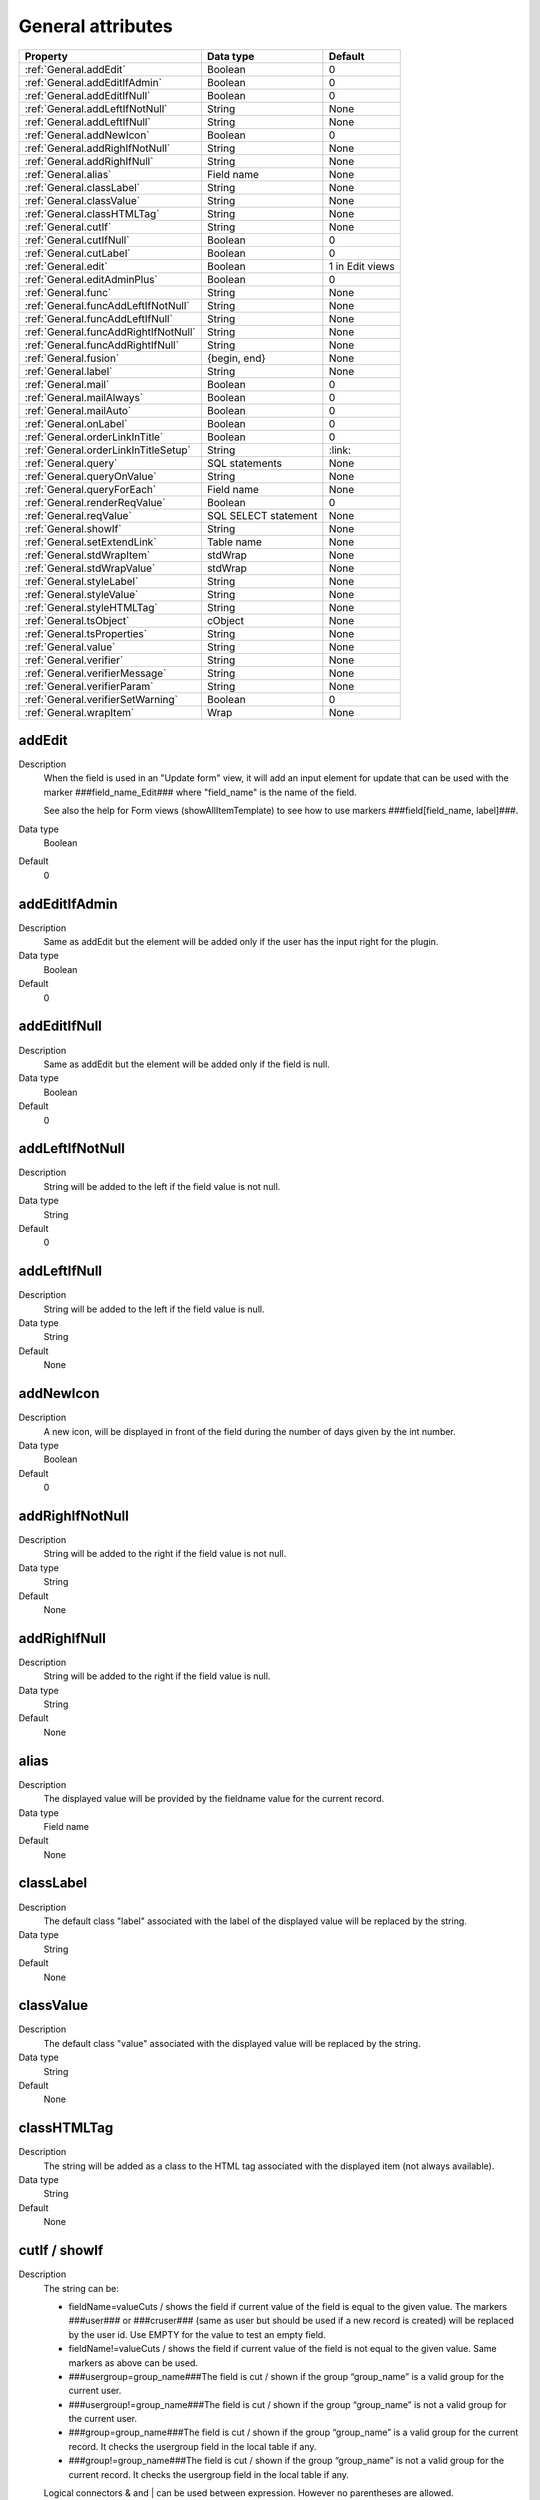 .. ==================================================
.. FOR YOUR INFORMATION
.. --------------------------------------------------
.. -*- coding: utf-8 -*- with BOM.

.. ==================================================
.. DEFINE SOME TEXTROLES
.. --------------------------------------------------
.. role::   underline
.. role::   typoscript(code)
.. role::   ts(typoscript)
  :class:  typoscript
.. role::   php(code)


General attributes
------------------

======================================================= =========== ============
Property                                                Data type   Default
======================================================= =========== ============
:ref:`General.addEdit`                                  Boolean     0
:ref:`General.addEditIfAdmin`                           Boolean     0
:ref:`General.addEditIfNull`                            Boolean     0
:ref:`General.addLeftIfNotNull`                         String      None
:ref:`General.addLeftIfNull`                            String      None
:ref:`General.addNewIcon`                               Boolean     0
:ref:`General.addRighIfNotNull`                         String      None
:ref:`General.addRighIfNull`                            String      None
:ref:`General.alias`                                    Field name  None
:ref:`General.classLabel`                               String      None
:ref:`General.classValue`                               String      None
:ref:`General.classHTMLTag`                             String      None
:ref:`General.cutIf`                                    String      None
:ref:`General.cutIfNull`                                Boolean     0
:ref:`General.cutLabel`                                 Boolean     0
:ref:`General.edit`                                     Boolean     1 in Edit views
:ref:`General.editAdminPlus`                            Boolean     0
:ref:`General.func`                                     String      None
:ref:`General.funcAddLeftIfNotNull`                     String      None
:ref:`General.funcAddLeftIfNull`                        String      None
:ref:`General.funcAddRightIfNotNull`                    String      None
:ref:`General.funcAddRightIfNull`                       String      None
:ref:`General.fusion`                                   {begin,     None
                                                        end}
:ref:`General.label`                                    String      None
:ref:`General.mail`                                     Boolean     0
:ref:`General.mailAlways`                               Boolean     0
:ref:`General.mailAuto`                                 Boolean     0
:ref:`General.onLabel`                                  Boolean     0
:ref:`General.orderLinkInTitle`                         Boolean     0
:ref:`General.orderLinkInTitleSetup`                    String      \:link\:
:ref:`General.query`                                    SQL         None
                                                        statements
:ref:`General.queryOnValue`                             String      None
:ref:`General.queryForEach`                             Field name  None
:ref:`General.renderReqValue`                           Boolean     0
:ref:`General.reqValue`                                 SQL SELECT  None
                                                        statement
:ref:`General.showIf`                                   String      None
:ref:`General.setExtendLink`                            Table name  None
:ref:`General.stdWrapItem`                              stdWrap     None
:ref:`General.stdWrapValue`                             stdWrap     None
:ref:`General.styleLabel`                               String      None
:ref:`General.styleValue`                               String      None
:ref:`General.styleHTMLTag`                             String      None
:ref:`General.tsObject`                                 cObject     None
:ref:`General.tsProperties`                             String      None
:ref:`General.value`                                    String      None
:ref:`General.verifier`                                 String      None
:ref:`General.verifierMessage`                          String      None
:ref:`General.verifierParam`                            String      None
:ref:`General.verifierSetWarning`                       Boolean     0
:ref:`General.wrapItem`                                 Wrap        None
======================================================= =========== ============



.. _General.addEdit:
  
addEdit
^^^^^^^
   
Description
  When the field is used in an "Update form" view, it will add an input
  element for update that can be used with the marker
  ###field\_name\_Edit### where "field\_name" is the name of the field.
         
  See also the help for Form views (showAllItemTemplate) to see how to
  use markers ###field[field\_name, label]###.
   
Data type
  Boolean
   
Default
  0


.. _General.addEditIfAdmin:

addEditIfAdmin
^^^^^^^^^^^^^^
   
Description
  Same as addEdit but the element will be added only if the user has the
  input right for the plugin.
   
Data type
  Boolean
   
Default
  0
     
  
.. _General.addEditIfNull:

addEditIfNull
^^^^^^^^^^^^^
   
Description
  Same as addEdit but the element will be added only if the field is
  null.
   
Data type
  Boolean
   
Default
  0


.. _General.addLeftIfNotNull:

addLeftIfNotNull
^^^^^^^^^^^^^^^^
   
Description
  String will be added to the left if the field value is not null.
   
Data type
  String
   
Default
  0 


.. _General.addLeftIfNull:

addLeftIfNull
^^^^^^^^^^^^^
   
Description
  String will be added to the left if the field value is null.
   
Data type
  String
   
Default
  None


.. _General.addNewIcon:

addNewIcon
^^^^^^^^^^
   
Description
  A new icon, will be displayed in front of the field during the number
  of days given by the int number.
   
Data type
  Boolean
   
Default
  0


.. _General.addRighIfNotNull:

addRighIfNotNull
^^^^^^^^^^^^^^^^
   
Description
  String will be added to the right if the field value is not null.
   
Data type
  String
   
Default
  None


.. _General.addRighIfNull:

addRighIfNull
^^^^^^^^^^^^^
   
Description
  String will be added to the right if the field value is null.
   
Data type
  String
   
Default
  None


.. _General.alias:

alias
^^^^^
   
Description
  The displayed value will be provided by the fieldname value for the
  current record.
   
Data type
  Field name
   
Default
  None


.. _General.classLabel:

classLabel
^^^^^^^^^^
   
Description
  The default class "label" associated with the label of the displayed
  value will be replaced by the string.
   
Data type
  String
   
Default
  None


.. _General.classValue:

classValue
^^^^^^^^^^
   
Description
  The default class "value" associated with the displayed value will be
  replaced by the string.
   
Data type
  String
   
Default
  None


.. _General.classHTMLTag:

classHTMLTag
^^^^^^^^^^^^
   
Description
  The string will be added as a class to the HTML tag associated with
  the displayed item (not always available).
   
Data type
  String
   
Default
  None


.. _General.cutIf:

cutIf / showIf
^^^^^^^^^^^^^^
   
Description
  The string can be:
         
  - fieldName=valueCuts / shows the field if current value of the field is
    equal to the given value. The markers ###user### or ###cruser### (same
    as user but should be used if a new record is created) will be
    replaced by the user id. Use EMPTY for the value to test an empty
    field.
         
  - fieldName!=valueCuts / shows the field if current value of the field
    is not equal to the given value. Same markers as above can be used.
         
  - ###usergroup=group\_name###The field is cut / shown if the group
    “group\_name” is a valid group for the current user.
         
  - ###usergroup!=group\_name###The field is cut / shown if the group
    “group\_name” is not a valid group for the current user.
         
  - ###group=group\_name###The field is cut / shown if the group
    “group\_name” is a valid group for the current record. It checks the
    usergroup field in the local table if any.
         
  - ###group!=group\_name###The field is cut / shown if the group
    “group\_name” is not a valid group for the current record. It checks
    the usergroup field in the local table if any.
         
  Logical connectors & and \| can be used between expression. However no
  parentheses are allowed.
   
Data type
  String
   
Default
  None
  
  
.. _General.cutIfNull:

cutIfNull
^^^^^^^^^
   
Description
  Cut the field if it is empty.
   
Data type
  Boolean
   
Default
  0


.. _General.cutLabel:

cutLabel
^^^^^^^^
   
Description
  Cuts the label associated with the field.
   
Data type
  Boolean
   
Default
  0


.. _General.edit:

edit
^^^^
   
Description
  Makes the field not editable in an input form.
   
Data type
  Boolean
   
Default
  1 in Edit views 


.. _General.editAdminPlus:

editAdminPlus
^^^^^^^^^^^^^
   
Description
  Makes the field editable in an input form, if the user has the
  "Admin+" right. To be an "Admin" user, his/her TSConfig must contain a
  line as follows:
         
  - extKey\_Admin=value where “extKey” is the extension key and value is
    one of the possible value of the "Input Admin Field" defined in the
    flexform associated with the extension.
         
  - The user becomes an "Admin+" user, if his/her TSConfig contains a line
    as follows:
         
  ::
         
    extKey_Admin=value+
   
Data type
  Boolean
   
Default
  0


.. _General.func:

func
^^^^
   
Description
  See :ref:`functions`.
   
Data type
  String
   
Default
  None


.. _General.funcAddLeftIfNotNull:

funcAddLeftIfNotNull
^^^^^^^^^^^^^^^^^^^^
   
Description
  String will be added to the left if the result of the applied
  function, defined by "func=function\_name;" property, is not null.
   
Data type
  String
   
Default
  None


.. _General.funcAddLeftIfNull:

funcAddLeftIfNull
^^^^^^^^^^^^^^^^^
   
Description
  String will be added to the left if the result of the applied
  function, defined by "func=function\_name;" property, is null.
   
Data type
  String
   
Default
  None


.. _General.funcAddRightIfNotNull:

funcAddRightIfNotNull
^^^^^^^^^^^^^^^^^^^^^
   
Description
  String will be added to the right if the result of the applied
  function, defined by "func=function\_name;" property, is not null.
   
Data type
  String
   
Default
  None


.. _General.funcAddRightIfNull:

funcAddRightIfNull
^^^^^^^^^^^^^^^^^^
   
Description
  String will be added to the right if the result of the applied
  function, defined by "func=function\_name;" property, is null.
   
Data type
  String
   
Default
  None


.. _General.fusion:

fusion
^^^^^^
   
Description
  - fusion = begin;
         
  Starts the fusion of the fields, that is the following fields will be
  displayed on the same line.
         
  - fusion = end;
         
  Ends the fusion of the fields, that is the following field will be
  displayed on the next line.
   
Data type
  {begin, end}
   
Default
  None


.. _General.label:

label
^^^^^
   
Description
  The displayed label will be provided by the string.
   
Data type
  String
   
Default
  None


.. _General.mail:

mail
^^^^
   
Description
  A mail will be associated with the field.
         
  If the field is a checkbox, it is used as a flag to verify is the mail
  has to be sent. Mail information are the following and can be used as
  properties:
         
  - fieldForCheckMail=field\_name; The mail will be sent if the value of
    the fieldname for the current row is not null.
         
  - mailIfFieldSetTo=string; The mail will be sent if the value of the
    fieldname for the current row was previously null or zero and is set
    to the given string value. If the string is a comma- separated list of
    values, the mail is sent is the value of the fieldname for the current
    row belongs to this list (only in SAV Library Plus).
         
  - mailSender=string; mail of the sender. Marker ###user\_email### will
    be replaced by the user email.
         
  - mailReceiver=string; mail of the person who will receive the mail and
    process the information.
         
  - mailReceiverFromField=field\_name; The field\_name contains the mail
    of the person who will receive the mail and process the information.
         
  - mailReceiverFromQuery=MySQL\_Query; The receiver is obtained from a
    select query with an alias "value" that will used to retrieve the
    receiver. Example:
         
  ::
         
    SELECT email AS value FROM fe_users WHERE ... 
         
  - mailSubject=string; subject of the mail. Markers ###fieldname### are
    allowed and will be replaced by their current value.
         
  - mailMessage=string, mail message. Markers ###fieldname### are allowed
    and will be replaced by their current value.
         
  - mailcc=string; if set the string is used as Cc: for the mail.
         
  - mailMessageLanguage=string; This parameter will force the language for
    the message to the value of the string.
         
  - mailMessageLanguageFromField=fieldname; This parameter will force the
    language for the message to the value of the field (for example a
    selector box).
         
  Localization by means of the file locallang.xml can be used with
  $$$tag$$$ which will be replaced by its value according to the
  configuration language.
   
Data type
  Boolean
   
Default
  0


.. _General.mailAlways:

mailAlways
^^^^^^^^^^
   
Description
  **The mail property must be set (mail = 1;) when using this
  property.**
         
  The mail is always sent when saving. Mail information are the
  following:
         
  - mailSender=string; mail of the sender. Marker ###user\_email### will
    be replaced by the user email.
         
  - mailReceiver=string; mail of the person who will receive the mail and
    process the information.
         
  - mailReceiverFromField=field\_name; The field\_name contains the mail
    of the person who will receive the mail and process the information.
         
  - mailReceiverFromQuery=MySQL\_Query; The receiver is obtained from a
    select query with an alias "value" that will used to retreive the
    receiver. Example:
         
  ::
         
    SELECT email AS value FROM fe_users WHERE ... 
         
  - mailSubject=string; subject of the mail. Markers ###fieldname### are
    allowed and will be replaced by their current value.
         
  - mailMessage=string, mail message. Markers ###fieldname### are allowed
    and will be replaced by their current value.
         
  - mailcc=string; if set the string is used as Cc: for the mail.
         
  Localization by means of the file locallang.xml can be used with
  $$$tag$$$ which will be replaced by its value according to the
  configuration language.
         
  - mailMessageLanguage=string; This parameter will force the language for
    the message to the value of the string.
         
  - mailMessageLanguageFromField=fieldname; This parameter will force the
    language for the message to the value of the field (for example a
    selector box).
   
Data type
  Boolean
   
Default
  0


.. _General.mailAuto:

mailAuto
^^^^^^^^
   
Description
  **The mail property must be set (mail = 1;) when using this
  property.**
         
  The mail is sent when saving, if the field is not empty and if one
  field in the form is changed. Mail information are the following:
         
  - mailSender=string; mail of the sender. The marker ###user\_email###
    will be replaced by the user email.
         
  - mailReceiver=string; mail of the person who will receive the mail and
    process the information.
         
  - mailReceiverFromField=field\_name; The field\_name contains the mail
    of the person who will receive the mail and process the information.
         
  - mailReceiverFromQuery=MySQL\_Query; The receiver is obtained from a
    select query with an alias "value" that will used to retreive the
    receiver. Example:
         
  ::
         
    SELECT email AS value FROM fe_users WHERE ... 
         
  - mailSubject=string; subject of the mail. Markers ###fieldname### are
    allowed and will be replaced by their current value.
         
  - mailMessage=string, mail message. Markers ###fieldname### are allowed
    and will be replaced by their current value.
           
  - mailcc=string; if set the string is used as Cc: for the mail.
         
  Localization by means of the file locallang.xml can be used with
  $$$tag$$$ which will be replaced by its value according to the
  configuration language.
         
  - mailMessageLanguage=string; This parameter will force the language for
    the message to the value of the string.
         
  - mailMessageLanguageFromField=fieldname; This parameter will force the
    language for the message to the value of the field (for example a
    selector box).
   
Data type
  Boolean
   
Default
  0


.. _General.onLabel:

onLabel
^^^^^^^
   
Description
  The value will be displayed in place of the label. Not so useful since
  the label can be cut.
   
Data type
  Boolean
   
Default
  0


.. _General.orderLinkInTitle:

orderLinkInTitle
^^^^^^^^^^^^^^^^
   
Description
  If this property is set, it makes it possible to generate a hyperlink
  in the title bar of the "list view". The hyperlink is associated with
  the field if the marker ###fieldname### is used in the "Title bar"
  section. Order clauses have to be defined in the "Where Tags" section
  of the "Query Form".
         
  Use the two followings “Where Tags”:
         
  ::
         
    Name: fieldname+
    WHERE Clause:
    ORDER BY Clause: tablename.fieldname
    Name: fieldname-
    WHERE Clause:
    ORDER BY Clause: tablename.fieldname DESC
         
  Note: orderLink can be also directly added in the title bar without
  any reference to a field. The syntax is:
         
  ::
         
    ###link(Default)[whereTagName1(,whereTageName2)]###
         
  If the optional part “Default” is used, by default the whereTagName1
  is assumed when the extension is launched.
         
  The optional whereTagName2 can be used to set a toggle link with two
  different behaviours.
   
Data type
  Boolean
   
Default
  None


.. _General.orderLinkInTitleSetup:

orderLinkInTitleSetup
^^^^^^^^^^^^^^^^^^^^^
   
Description
  This property controls the display of the link when “orderLinkInTitle”
  is set. The format is “param1:param2:param3” where “param1” to
  “param3” can take the following values:
         
  - value: the field value is displayed,
         
  - link: the field value is displayed with a link which toggles the sort,
         
  - asc: an icon is displayed with a link to make an ascending sort,
         
  - desc: an icon is displayed with a link to make a descending sort,
         
  - ascdesc: two icons are displayed with separate links to make an
    ascending or descending sort.
         
  - if there is no value, nothing is displayed.
   
Data type
  String
   
Default
  \:link\:


.. _General.query:

query
^^^^^
   
Description
  The query will be executed once the input form data have been saved.
  Therefore, it can only be used with "input" or "update" views.
         
  .. important::
    Because any query may be executed, for security reason, this
    property can only be used if an admin user has checked the field
    “Allow the use of the “query” property” in the advanced folder of the
    flexform.
         
  It may be useful, for example, to update a specific table when the
  current data are saved. Several queries can be used in the SQL
  statements. Each query must be separated using "\;".
         
  Special markers can be used in the statement:
         
  - ###uid### will be replaced by the current record uid.
         
  - ###CURRENT\_PID### will be replaced by the current page uid.
         
  - ###STORAGE\_PID### will be replaced by the storage page uid.
         
  - ###user### will be replaced by the user id.
         
  - ###value### will be replaced by the current value for the field.
   
Data type
  SQL statements
   
Default
  None


.. _General.queryOnValue:

queryOnValue
^^^^^^^^^^^^
   
Description
  The query, as defined above, will be executed if the current field
  value is equal to the right hand side string.
   
Data type
  String
   
Default
  None


.. _General.queryForEach:

queryForEach
^^^^^^^^^^^^
   
Description
  If the field is a true MM relation, the query, as defined above, will
  be executed for all the record in the relation.
         
  The special marker ###field\_name###, where "field\_name" is the field
  where the relation is defined, can be used to identify the record. It
  will be replaced by the uid of the associated record.
   
Data type
  Field name
   
Default
  None



.. _General.renderReqValue:

renderReqValue
^^^^^^^^^^^^^^
   
Description
  Rendering is applied to the value provided by the "reqValue" attribute
  according to the type of the field.  **Not available in “basic” type
  library** .
   
Data type
  Boolean
   
Default
  None


.. _General.reqValue:

reqValue
^^^^^^^^
   
Description
  SQL SELECT statement must have an alias "value" which will be used as
  the value to display.
         
  Special markers can be used in the statement :
         
  - ###uid### will be replaced by the current record uid.
         
  - ###uidItem### will be replaced by the uid of the current subform item
    (only  **in “basic” type library** ).
         
  - ###uidMainTable### will be replaced by the uid of the reccord in the
    main table (only  **in “**  **plus**  **” type library** ).
         
  - ###user### will be replaced by the user id.
         
  - ###row[field\_name]### where field\_name is the name of a field in the
    current record, will be replaced by its current value.
         
  The following example returns the name of the user who has created the
  current record, assuming that tx\_mytable is the local table:
         
  ::
         
    reqValue= SELECT name AS value 
    FROM fe_users
    WHERE uid=(SELECT cruser_id FROM tx_mytable WHERE uid=###uid###);
   
Data type
  SQL SELECT statement
   
Default
  None
  

.. _General.setExtendLink:

setExtendLink
^^^^^^^^^^^^^
   
Description
  The table name will be left-joined to existing tables.
   
Data type
  Table name
   
Default
  None


.. _General.showIf:

showIf
^^^^^^
   
Description
  See cutIf.
         
  **Not available in “basic” type library** .
   
Data type
  String
   
Default
  None


.. _General.stdWrapItem: 

stdWrapItem
^^^^^^^^^^^
   
Description
  It defines a conventional TypoScript stdWrap property. You can add
  here full TS syntax.
         
  .. important::
    Do not forget that the configuration field is ended by a semi-column,
    therefore if you need a semi-column in your TS write it "\;".
      
    **Not available in “basic” type library** .
   
Data type
  stdWrap
   
Default
  None


.. _General.stdWrapValue:

stdWrapValue
^^^^^^^^^^^^
   
Description
  It defines a conventional TypoScript stdWrap property. You can add
  here full TS syntax.
         
  .. important:: 
    Do not forget that the configuration field is ended by a semi-column,
    therefore if you need a semi-column in your TS write it "\;".
   
Data type
  stdWrap
   
Default
  None
  
  
.. _General.styleLabel:

styleLabel
^^^^^^^^^^
   
Description
  The string will be added as a style attribute associated with the
  label of the displayed value.
   
Data type
  String
   
Default
  None


.. _General.styleValue:

styleValue
^^^^^^^^^^
   
Description
  The string will be added as a style attribute associated with the
  displayed value.
   
Data type
  String
   
Default
  None


.. _General.styleHTMLTag:

styleHTMLTag
^^^^^^^^^^^^
   
Description
  The string will be added as a style attribute to the HTML tag
  associated with the displayed item (not always available).
   
Data type
  String
   
Default
  None


.. _General.tsObject:

tsObject
^^^^^^^^
   
Description
  It defines a TS content object (e.g. TEXT, IMAGE,...)
   
Data type
  cObject
   
Default
  None


.. _General.tsProperties:

tsProperties
^^^^^^^^^^^^
   
Description
  It defines the properties of the TS cObject.
         
  .. important::
    Do not forget that the configuration field is ended by a semi-column,
    therefore if you need a semi-column in your TS write it “\;”.
   
Data type
  String
   
Default
  None


.. _General.value:

value
^^^^^
   
Description
  It defines directly the value for the field.
   
Data type
  String
   
Default
  None


.. _General.verifier:

verifier
^^^^^^^^
   
Description
  Verifiers can be used to check if a field satisfy a constraint. Each
  field can have one verifier. Each verifier is associated with a
  parameter.
                 
  The verifier name can be:
         
  - isValidPattern
         
  - isValidLength
         
  - isValidInterval
         
  - isValidQuery
   
Data type
  String
   
Default
  None


.. _General.verifierMessage:

verifierMessage
^^^^^^^^^^^^^^^
   
Description
  It replaces the default message.
         
  Localization by means of the file locallang.xml can be used with
  $$$tag$$$ which will be replaced by its value according to the
  configuration language.
         
  The marker $$$label[fieldName]$$$ will be replaced by the fieldName
  title according to the localization.
   
Data type
  String
   
Default
  None


.. _General.verifierParam:

verifierParam
^^^^^^^^^^^^^
   
Description
  The string can be:
         
  - a regular expression for the verifier "isValidPattern". For example
    /^[A-Za-z0-9\_]\*$/ will allow any input which contains letters,
    numbers or underline characters.
         
  - an integer value for the verifier "isValidLength".
         
  - an interval [a, b] where a and b are integers for the verifier
    "isValidInterval".
         
  - a SELECT query for "isValidQuery". The marker ###value### in the query
    will be replaced by the value of the field. The marker ###uid### will
    be replaced by the uid of the current record.
   
Data type
  String
   
Default
  None


.. _General.verifierSetWarning:

verifierSetWarning
^^^^^^^^^^^^^^^^^^
   
Description
  If set an error detected by the verifier becomes a warning. In that
  case, the field content is written in the database (which is not the
  case for errors) and a message is displayed.
   
Data type
  Boolean
   
Default
  0


.. _General.wrapItem:

wrapItem
^^^^^^^^
   
Description
  The string will be used to wrap the item. The syntax in the same as in
  TypoScript.
         
  Localization by means of the file locallang.xml can be used with
  $$$tag$$$ which will be replaced by its value according to the
  configuration language.
         
  The marker $$$label[fieldName]$$$ will be replaced by the fieldName
  title according to the localization.
   
Data type
  Wrap
   
Default
  None



